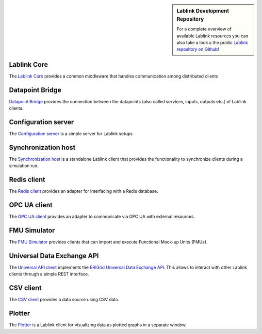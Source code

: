 .. sidebar:: Lablink Development Repository

    For a complete overview of available Lablink resources you can also take a look a the public `Lablink repository on Github <https://github.com/ait-lablink>`__!

Lablink Core
============

The `Lablink Core <https://ait-lablink.readthedocs.io/projects/ait-lablink-core-java>`_ provides a common middleware that handles communication among distributed clients

Datapoint Bridge
================

`Datapoint Bridge <https://ait-lablink.readthedocs.io/projects/ait-lablink-datapoint-bridge>`_ provides the connection between the datapoints (also called services, inputs, outputs etc.) of Lablink clients.

Configuration server
====================

The `Configuration server <https://ait-lablink.readthedocs.io/projects/ait-lablink-config-server>`_ is a simple server for Lablink setups

Synchronization host
====================

The `Synchronization host <https://ait-lablink.readthedocs.io/projects/ait-lablink-sync-host>`_ is a standalone Lablink client that provides the functionality to synchronize clients during a simulation run.

Redis client
============

The `Redis client <https://ait-lablink.readthedocs.io/projects/ait-lablink-redis-client>`_ provides an adapter for interfacing with a Redis database.

OPC UA client
=============

The `OPC UA client <https://ait-lablink.readthedocs.io/projects/ait-lablink-opc-ua-client>`_ provides an adapter to communicate via OPC UA with external resources.

FMU Simulator
=============

The `FMU Simulator <https://ait-lablink.readthedocs.io/projects/ait-lablink-fmusim>`_ provides clients that can import and execute Functional Mock-up Units (FMUs).

Universal Data Exchange API
===========================

The `Universal API client <https://ait-lablink.readthedocs.io/projects/ait-lablink-universal-api-client>`_ implements the `ERIGrid Universal Data Exchange API <https://erigrid2.github.io/JRA-3.1-api/universal-api.html>`_.
This allows to interact with other Lablink clients through a simple REST interface.

CSV client
==========

The `CSV client <https://ait-lablink.readthedocs.io/projects/ait-lablink-csv-client>`_ provides a data source using CSV data.

Plotter
=======

The `Plotter <https://ait-lablink.readthedocs.io/projects/ait-lablink-plotter>`_ is a Lablink client for visualizing data as plotted graphs in a separate window.
